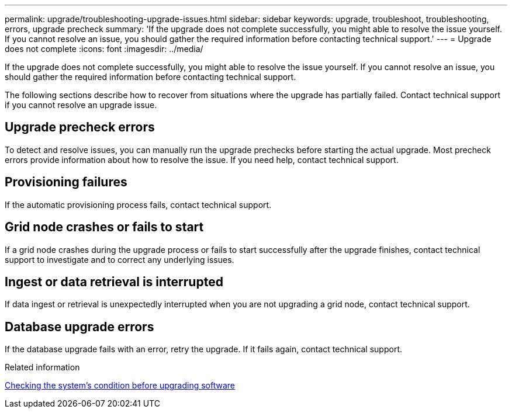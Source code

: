 ---
permalink: upgrade/troubleshooting-upgrade-issues.html
sidebar: sidebar
keywords: upgrade, troubleshoot, troubleshooting, errors, upgrade precheck
summary: 'If the upgrade does not complete successfully, you might able to resolve the issue yourself. If you cannot resolve an issue, you should gather the required information before contacting technical support.'
---
= Upgrade does not complete
:icons: font
:imagesdir: ../media/

[.lead]
If the upgrade does not complete successfully, you might able to resolve the issue yourself. If you cannot resolve an issue, you should gather the required information before contacting technical support.

The following sections describe how to recover from situations where the upgrade has partially failed. Contact technical support if you cannot resolve an upgrade issue.

== Upgrade precheck errors

To detect and resolve issues, you can manually run the upgrade prechecks before starting the actual upgrade. Most precheck errors provide information about how to resolve the issue. If you need help, contact technical support.

== Provisioning failures

If the automatic provisioning process fails, contact technical support.

== Grid node crashes or fails to start

If a grid node crashes during the upgrade process or fails to start successfully after the upgrade finishes, contact technical support to investigate and to correct any underlying issues.

== Ingest or data retrieval is interrupted

If data ingest or retrieval is unexpectedly interrupted when you are not upgrading a grid node, contact technical support.

== Database upgrade errors

If the database upgrade fails with an error, retry the upgrade. If it fails again, contact technical support.

.Related information

xref:checking-systems-condition-before-upgrading-software.adoc[Checking the system's condition before upgrading software]
